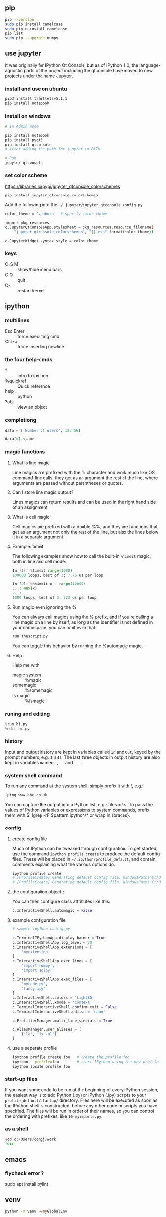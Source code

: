 ** pip
#+begin_src bash
  pip --version
  sudo pip install camelcase
  sudo pip uninstall camelcase
  pip list
  sudo pip --upgrade numpy
#+end_src

** use jupyter
It was originally for IPython Qt Console, but as of IPython 4.0, the
language-agnostic parts of the project including the qtconsole have moved to new
projects under the name Jupyter.
*** install and use on ubuntu
#+begin_src bash
  pip3 install traitlets=5.1.1
  pip install notebook
#+end_src
*** install on windows
#+begin_src powershell
  # In Admin mode

  pip install notebook
  pip install pyqt5
  pip install qtconsole
  # After adding the path for jupyter in PATH

  # Run
  jupyter qtconsole
#+end_src
*** set color scheme
[[https://libraries.io/pypi/jupyter_qtconsole_colorschemes]]
#+begin_src bash
  pip install jupyter_qtconsole_colorschemes
#+end_src
Add the following into the ~~/.jupyter/jupyter_qtconsole_config.py~
#+begin_src bash
color_theme = 'zenburn'  # specify color theme

import pkg_resources
c.JupyterQtConsoleApp.stylesheet = pkg_resources.resource_filename(
    "jupyter_qtconsole_colorschemes", "{}.css".format(color_theme))

c.JupyterWidget.syntax_style = color_theme
#+end_src
*** keys
+ C-S M :: show/hide menu bars
+ C Q :: quit
+ C-. :: restart kernel
** ipython
*** multilines
+ Esc Enter :: force executing cmd
+ Ctrl-o :: force inserting newline
*** the four help-cmds
+ ? :: intro to ipython
+ %quickref :: Quick reference
+ help :: python
+ ?obj :: view an object
*** completiong
#+begin_src python
data = ['Number of users', 123456]

data[0].<tab>
#+end_src
*** magic functions
**** What is line magic
Line magics are prefixed with the % character and work much like OS command-line
calls: they get as an argument the rest of the line, where arguments are passed
without parentheses or quotes.
**** Can I store line magic output?
Lines magics can return results and can be used in the right hand side of an
assignment
**** What is cell magic
Cell magics are prefixed with a double %%, and they are functions that get as an
argument not only the rest of the line, but also the lines below it in a
separate argument.
**** Example: timeit
The following examples show how to call the built-in ~%timeit~ magic, both in line
and cell mode:
#+begin_src python
In [1]: %timeit range(1000)
100000 loops, best of 3: 7.76 us per loop

In [2]: %%timeit x = range(10000)
...: max(x)
...:
1000 loops, best of 3: 223 us per loop

#+end_src
**** Run magic even ignoring the %
You can always call magics using the % prefix, and if you’re calling a line
magic on a line by itself, as long as the identifier is not defined in your
namespace, you can omit even that:
#+begin_src python
run thescript.py
#+end_src
You can toggle this behavior by running the %automagic magic.
**** Help
Help me with
+ magic system :: %magic
+ somemagic  :: %somemagic
+ ls magic :: %lsmagic
*** runing and editing
#+begin_src python
  %run hi.py
  %edit hi.py
#+end_src
*** history
Input and output history are kept in variables called ~In~ and ~Out~, keyed by
the prompt numbers, e.g. ~In[4]~. The last three objects in output history are
also kept in variables named ~_~, ~__~ and ~___~.
*** system shell command
To run any command at the system shell, simply prefix it with !, e.g.:
#+begin_src python
!ping www.bbc.co.uk
#+end_src
You can capture the output into a Python list, e.g.: files = !ls. To pass the
values of Python variables or expressions to system commands, prefix them with
$: !grep -rF $pattern ipython/* or wrap in {braces}.
*** config
**** create config file
Much of IPython can be tweaked through configuration. To get started, use the
command ~ipython profile create~ to produce the default config files. These will
be placed in ~~/.ipython/profile_default~, and contain comments explaining what
the various options do.
#+begin_src powershell
  ipython profile create
  # [ProfileCreate] Generating default config file: WindowsPath('C:/Users/congj/.ipython/profile_default/ipython_config.py')
  # [ProfileCreate] Generating default config file: WindowsPath('C:/Users/congj/.ipython/profile_default/ipython_kernel_config.py')
#+end_src
**** the configuration object ~c~
You can then configure class attributes like this:
#+begin_src python
c.InteractiveShell.automagic = False    
#+end_src
**** example configuration file
#+begin_src python
  # sample ipython_config.py

  c.TerminalIPythonApp.display_banner = True
  c.InteractiveShellApp.log_level = 20
  c.InteractiveShellApp.extensions = [
      'myextension'
  ]
  c.InteractiveShellApp.exec_lines = [
      'import numpy',
      'import scipy'
  ]
  c.InteractiveShellApp.exec_files = [
      'mycode.py',
      'fancy.ipy'
  ]
  c.InteractiveShell.colors = 'LightBG'
  c.InteractiveShell.xmode = 'Context'
  c.TerminalInteractiveShell.confirm_exit = False
  c.TerminalInteractiveShell.editor = 'nano'

  c.PrefilterManager.multi_line_specials = True

  c.AliasManager.user_aliases = [
      ('la', 'ls -al')
  ]
#+end_src
**** use a seperate profile
#+begin_src bash
  ipython profile create foo   # create the profile foo
  ipython --profile=foo        # start IPython using the new profile
  ipython locate profile foo
#+end_src

*** start-up files
If you want some code to be run at the beginning of every IPython session, the
easiest way is to add Python (.py) or IPython (.ipy) scripts to your
~profile_default/startup/~ directory. Files here will be executed as soon as the
IPython shell is constructed, before any other code or scripts you have
specified. The files will be run in order of their names, so you can control the
ordering with prefixes, like ~10-myimports.py~.
*** as a shell
    #+begin_src python
      %cd c:/Users/congj/work
      !dir
    #+end_src
** emacs
*** flycheck error ?
sudo apt install pylint
** venv

#+begin_src bash
  python -m venv ~\myGlobalEnv
#+end_src

* End

# Local Variables:
# org-what-lang-is-for: "bash"
# End:
